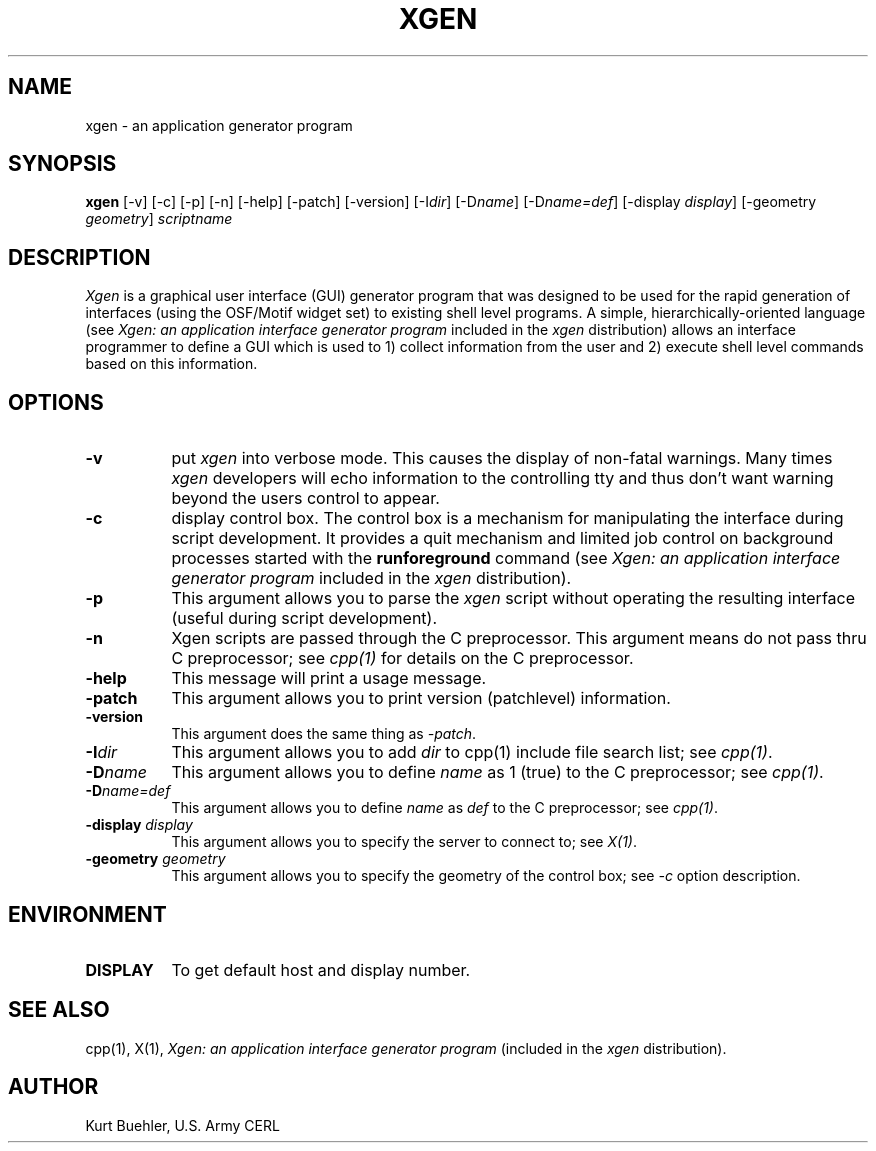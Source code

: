 .TH XGEN 1X "11 JULY 1991" "X Version 11"
.SH NAME
xgen - an application generator program
.SH SYNOPSIS
.B "xgen"
[-v] [-c] [-p] [-n] [-help] [-patch] [-version]
[-I\fIdir\fP] [-D\fIname\fP] [-D\fIname=def\fP]
[-display \fIdisplay\fP] [-geometry \fIgeometry\fP] \fIscriptname\fP
.SH DESCRIPTION
.PP
.I Xgen
is a graphical user interface (GUI) generator program that was designed 
to be used for the rapid generation of interfaces (using the OSF/Motif 
widget set) to existing shell level programs. 
A simple, hierarchically-oriented language (see  \fIXgen: an application 
interface generator program\fP included in the \fIxgen\fP distribution) 
allows an interface programmer to define a GUI which 
is used to 1) collect information from the user and 2) execute shell level 
commands based on this information.
.SH OPTIONS
.PP
.TP 8
.B "-v"
put 
.I xgen 
into verbose mode. This causes the display of non-fatal
warnings. Many times 
.I xgen 
developers will echo information to the controlling tty and thus
don't want warning beyond the users control to appear.
.PP
.TP 8
.B "-c"
display control box. The control box is a mechanism for manipulating
the interface during script development. It provides a quit mechanism
and limited job control on background processes started with the 
.B runforeground 
command (see  \fIXgen: an application
interface generator program\fP included in the \fIxgen\fP distribution).
.PP
.TP 8
.B "-p"
This argument allows you to parse the \fIxgen\fP script without
operating the resulting interface (useful during script development).
.PP
.TP 8
.B "-n"
Xgen scripts are passed through the C preprocessor. This argument means do 
not pass thru C preprocessor; see \fIcpp(1)\fP
for details on the C preprocessor.
.PP
.TP 8
.B "-help"
This message will print a usage message.
.PP
.TP 8
.B "-patch"
This argument allows you to print version (patchlevel) information.
.PP
.TP 8
.B "-version"
This argument does the same thing as \fI-patch\fP.
.PP
.TP 8
.B "-I\fIdir\fP"
This argument allows you to add 
.I dir 
to cpp(1) include file search list; see \fIcpp(1)\fP.
.PP
.TP 8
.B "-D\fIname\fP"
This argument allows you to define 
.i
.I name 
as 1 (true) to the C preprocessor; see \fIcpp(1)\fP.
.PP
.TP 8
.B "-D\fIname=def\fP"
This argument allows you to define 
.I name 
as 
.I def 
to the C preprocessor; see \fIcpp(1)\fP.
.PP
.TP 8
.B "-display \fIdisplay\fP"
This argument allows you to specify the server to connect to; see \fIX(1)\fP.
.PP
.TP 8
.B "-geometry \fIgeometry\fP"
This argument allows you to specify the geometry of the control box;
see \fI-c\fP option description.
.SH ENVIRONMENT
.PP
.TP 8
.B DISPLAY
To get default host and display number.
.SH SEE ALSO
cpp(1), X(1), \fIXgen: an application interface generator program\fP 
(included in the \fIxgen\fP distribution).
.SH AUTHOR
Kurt Buehler, U.S. Army CERL
